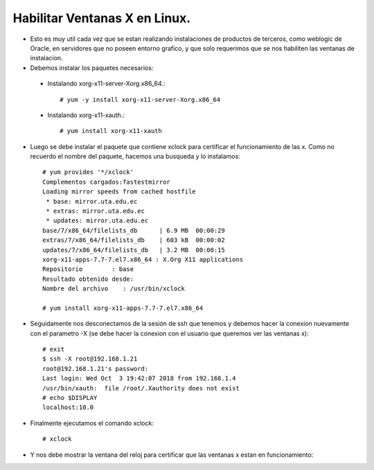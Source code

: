 Habilitar Ventanas X en Linux.
========

- Esto es muy util cada vez que se estan realizando instalaciones de productos de terceros, como weblogic de Oracle, en servidores que no poseen entorno grafico, y que solo requerimos que se nos habiliten las ventanas de instalacion.

- Debemos instalar los paquetes necesarios:

 - Instalando xorg-x11-server-Xorg.x86_64.::

	# yum -y install xorg-x11-server-Xorg.x86_64
	
 - Instalando xorg-x11-xauth.::

	# yum install xorg-x11-xauth

- Luego se debe instalar el paquete que contiene xclock para certificar el funcionamiento de las x. Como no recuerdo el nombre del paquete, hacemos una busqueda y lo instalamos::

	# yum provides '*/xclock'
	Complementos cargados:fastestmirror
	Loading mirror speeds from cached hostfile
	 * base: mirror.uta.edu.ec
	 * extras: mirror.uta.edu.ec
	 * updates: mirror.uta.edu.ec
	base/7/x86_64/filelists_db      | 6.9 MB  00:00:29
	extras/7/x86_64/filelists_db    | 603 kB  00:00:02
	updates/7/x86_64/filelists_db   | 3.2 MB  00:00:15
	xorg-x11-apps-7.7-7.el7.x86_64 : X.Org X11 applications
	Repositorio        : base
	Resultado obtenido desde:
	Nombre del archivo    : /usr/bin/xclock

	# yum install xorg-x11-apps-7.7-7.el7.x86_64

- Seguidamente nos desconectamos de la sesión de ssh que tenemos y debemos hacer la conexion nuevamente con el parametro -X (se debe hacer la conexion con el usuario que queremos ver las ventanas x)::

	# exit
	$ ssh -X root@192.168.1.21
	root@192.168.1.21's password:
	Last login: Wed Oct  3 19:42:07 2018 from 192.168.1.4
	/usr/bin/xauth:  file /root/.Xauthority does not exist
	# echo $DISPLAY
	localhost:10.0

- Finalmente ejecutamos el comando xclock::

	# xclock

- Y nos debe mostrar la ventana del reloj para certificar que las ventanas x estan en funcionamiento:

.. image:: ../imagenes/ventanasx/009.png


	



